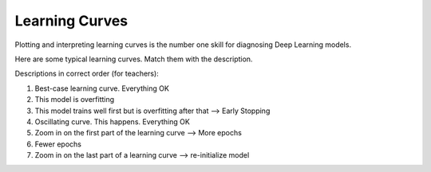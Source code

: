 
Learning Curves
===============

Plotting and interpreting learning curves is the number one skill for diagnosing Deep Learning models.

Here are some typical learning curves. Match them with the description.

Descriptions in correct order (for teachers):

1. Best-case learning curve. Everything OK
2. This model is overfitting
3. This model trains well first but is overfitting after that --> Early Stopping
4. Oscillating curve. This happens. Everything OK
5. Zoom in on the first part of the learning curve --> More epochs
6. Fewer epochs
7. Zoom in on the last part of a learning curve --> re-initialize model
